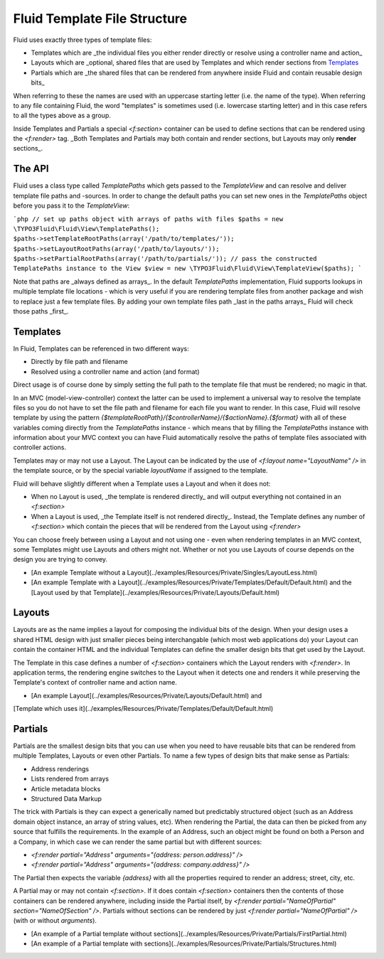 Fluid Template File Structure
=============================

Fluid uses exactly three types of template files:

* Templates which are _the individual files you either render directly or resolve using a controller name and action_
* Layouts which are _optional, shared files that are used by Templates and which render sections from Templates_
* Partials which are _the shared files that can be rendered from anywhere inside Fluid and contain reusable design bits_

When referring to these the names are used with an uppercase starting letter (i.e. the name of the type). When referring to any
file containing Fluid, the word "templates" is sometimes used (i.e. lowercase starting letter) and in this case refers to all the
types above as a group.

Inside Templates and Partials a special `<f:section>` container can be used to define sections that can be rendered using the
`<f:render>` tag. _Both Templates and Partials may both contain and render sections, but Layouts may only **render** sections_.

The API
-------

Fluid uses a class type called `TemplatePaths` which gets passed to the `TemplateView` and can resolve and deliver template file
paths and -sources. In order to change the default paths you can set new ones in the `TemplatePaths` object before you pass it to
the `TemplateView`:

```php
// set up paths object with arrays of paths with files
$paths = new \TYPO3Fluid\Fluid\View\TemplatePaths();
$paths->setTemplateRootPaths(array('/path/to/templates/'));
$paths->setLayoutRootPaths(array('/path/to/layouts/'));
$paths->setPartialRootPaths(array('/path/to/partials/'));
// pass the constructed TemplatePaths instance to the View
$view = new \TYPO3Fluid\Fluid\View\TemplateView($paths);
```

Note that paths are _always defined as arrays_. In the default `TemplatePaths` implementation, Fluid supports lookups in multiple
template file locations - which is very useful if you are rendering template files from another package and wish to replace just
a few template files. By adding your own template files path _last in the paths arrays_ Fluid will check those paths _first_.

Templates
---------

In Fluid, Templates can be referenced in two different ways:

* Directly by file path and filename
* Resolved using a controller name and action (and format)

Direct usage is of course done by simply setting the full path to the template file that must be rendered; no magic in that.

In an MVC (model-view-controller) context the latter can be used to implement a universal way to resolve the template files so
you do not have to set the file path and filename for each file you want to render. In this case, Fluid will resolve template by
using the pattern `{$templateRootPath}/{$controllerName}/{$actionName}.{$format}` with all of these variables coming directly from
the `TemplatePaths` instance - which means that by filling the `TemplatePaths` instance with information about your MVC context
you can have Fluid automatically resolve the paths of template files associated with controller actions.

Templates may or may not use a Layout. The Layout can be indicated by the use of `<f:layout name="LayoutName" />` in the template source, or by the special variable `layoutName` if assigned to the template.

Fluid will behave slightly different when a Template uses a Layout and when it does not:

* When no Layout is used, _the template is rendered directly_ and will output everything not contained in an `<f:section>`
* When a Layout is used, _the Template itself is not rendered directly_. Instead, the Template defines any number of `<f:section>`
  which contain the pieces that will be rendered from the Layout using `<f:render>`

You can choose freely between using a Layout and not using one - even when rendering templates in an MVC context, some Templates
might use Layouts and others might not. Whether or not you use Layouts of course depends on the design you are trying to convey.

* [An example Template without a Layout](../examples/Resources/Private/Singles/LayoutLess.html)
* [An example Template with a Layout](../examples/Resources/Private/Templates/Default/Default.html) and the
  [Layout used by that Template](../examples/Resources/Private/Layouts/Default.html)

Layouts
-------

Layouts are as the name implies a layout for composing the individual bits of the design. When your design uses a shared HTML
design with just smaller pieces being interchangable (which most web applications do) your Layout can contain the container HTML
and the individual Templates can define the smaller design bits that get used by the Layout.

The Template in this case defines a number of `<f:section>` containers which the Layout renders with `<f:render>`. In application
terms, the rendering engine switches to the Layout when it detects one and renders it while preserving the Template's context of
controller name and action name.

* [An example Layout](../examples/Resources/Private/Layouts/Default.html) and
[Template which uses it](../examples/Resources/Private/Templates/Default/Default.html)

Partials
--------

Partials are the smallest design bits that you can use when you need to have reusable bits that can be rendered from multiple
Templates, Layouts or even other Partials. To name a few types of design bits that make sense as Partials:

* Address renderings
* Lists rendered from arrays
* Article metadata blocks
* Structured Data Markup

The trick with Partials is they can expect a generically named but predictably structured object (such as an Address domain
object instance, an array of string values, etc). When rendering the Partial, the data can then be picked from any source that
fulfills the requirements. In the example of an Address, such an object might be found on both a Person and a Company, in which
case we can render the same partial but with different sources:

* `<f:render partial="Address" arguments="{address: person.address}" />`
* `<f:render partial="Address" arguments="{address: company.address}" />`

The Partial then expects the variable `{address}` with all the properties required to render an address; street, city, etc.

A Partial may or may not contain `<f:section>`. If it does contain `<f:section>` containers then the contents of those containers
can be rendered anywhere, including inside the Partial itself, by `<f:render partial="NameOfPartial" section="NameOfSection" />`.
Partials without sections can be rendered by just `<f:render partial="NameOfPartial" />` (with or without `arguments`).

* [An example of a Partial template without sections](../examples/Resources/Private/Partials/FirstPartial.html)
* [An example of a Partial template with sections](../examples/Resources/Private/Partials/Structures.html)
